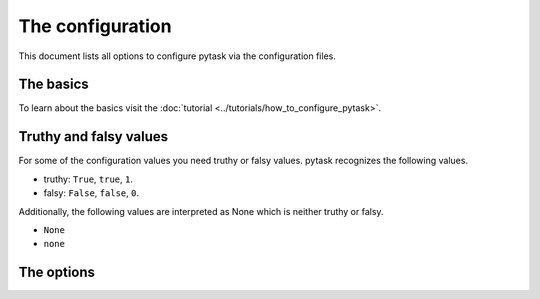 The configuration
=================

This document lists all options to configure pytask via the configuration files.


The basics
----------

To learn about the basics visit the :doc:`tutorial
<../tutorials/how_to_configure_pytask>`.


Truthy and falsy values
-----------------------

For some of the configuration values you need truthy or falsy values. pytask recognizes
the following values.

- truthy: ``True``, ``true``, ``1``.
- falsy: ``False``, ``false``, ``0``.

Additionally, the following values are interpreted as None which is neither truthy or
falsy.

- ``None``
- ``none``


The options
-----------

.. confval:: check_casing_of_paths

    Since pytask encourages platform-independent reproducibility, it will raise a
    warning if you used a path with incorrect casing on a case-insensitive file system.
    For example, the path ``TeXt.TxT`` will match the actual file ``text.txt`` on
    case-insensitive file systems (usually Windows and macOS), but not on case-sensitive
    systems (usually Linux).

    If you have very strong reasons for relying on this inaccuracy, although, it is
    strongly discouraged, you can deactivate the warning in the configuration file with

    .. code-block:: ini

        check_casing_of_paths = false

    .. note::

        An error is only raised on Windows when a case-insensitive path is used.
        Contributions are welcome to also support macOS.


.. confval:: ignore

    pytask can ignore files and directories and exclude some tasks or reduce the
    duration of the collection.

    To ignore some file/folder via the command line, use the ``--ignore`` flag multiple
    times.

    .. code-block:: console

        $ pytask --ignore some_file.py --ignore some_directory/*

    Or, use the configuration file:

    .. code-block:: ini

        # For single entries only.
        ignore = some_file.py

        # Or single and multiple entries.
        ignore =
            some_directory/*
            some_file.py


.. confval:: markers

    pytask uses markers to attach additional information to task functions. To see which
    markers are available, type

    .. code-block:: console

        $ pytask markers

    on the command-line interface.

    If you use a marker which has not been configured, you will get a warning. To
    silence the warning and document the marker, provide the following information in
    your pytask configuration file.

    .. code-block:: ini

        markers =
            wip: Work-in-progress. These are tasks which I am currently working on.


.. confval:: paths

    If you want to collect tasks from specific paths without passing the names via the
    command line, you can add the paths to the configuration file. Paths passed via the
    command line will overwrite the configuration value.

    .. code-block:: ini

        # For single entries only.
        paths = src

        # Or single and multiple entries.
        paths =
            folder_1
            folder_2/task_2.py


.. confval:: pdb

    If you want to enter the interactive debugger whenever an error occurs, pass the
    flag to the command line interface

    .. code-block:: console

        pytask build --pdb

    or use a truthy configuration value.

    .. code-block:: ini

        pdb = True


.. confval:: strict_markers

    If you want to raise an error for unregistered markers, pass

    .. code-block:: console

        pytask build --strict-markers

    or set the option to a truthy value.

    .. code-block:: ini

        strict_markers = True


.. confval:: task_files

    Change the pattern which identify task files.

    .. code-block:: ini

        task_files = task_*.py  # default

        task_files =
            task_*.py
            tasks_*.py


.. confval:: trace

    If you want to enter the interactive debugger in the beginning of each task, use

    .. code-block:: console

        pytask build --trace

    or set this option to a truthy value.

    .. code-block:: ini

        trace = True

